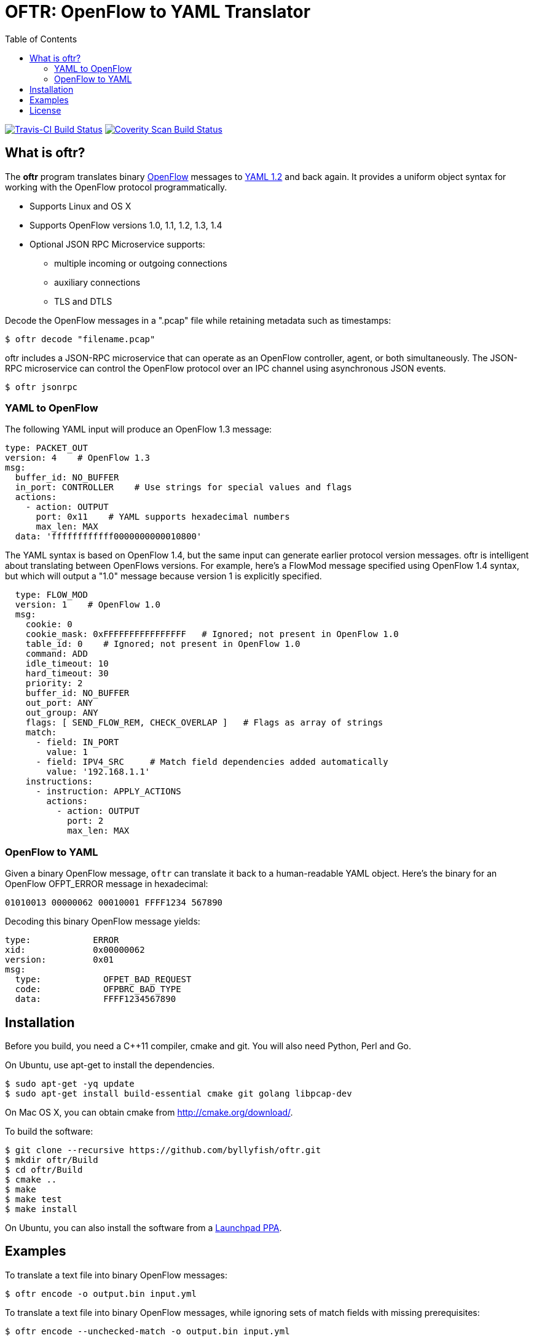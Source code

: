 = OFTR: OpenFlow to YAML Translator
:icons: font
:toc:
ifdef::env-github[]
:toc-placement: preamble
endif::[]

image:https://travis-ci.org/byllyfish/oftr.svg?branch=develop["Travis-CI Build Status", link="https://travis-ci.org/byllyfish/oftr"]
image:https://scan.coverity.com/projects/5587/badge.svg["Coverity Scan Build Status", link="https://scan.coverity.com/projects/5587"]

== What is oftr?

The *oftr* program translates binary https://www.opennetworking.org/sdn-resources/openflow[OpenFlow] messages to http://www.yaml.org/spec/1.2/spec.html[YAML 1.2] and back again. It provides a uniform object syntax for working with the OpenFlow protocol programmatically.

* Supports Linux and OS X
* Supports OpenFlow versions 1.0, 1.1, 1.2, 1.3, 1.4
* Optional JSON RPC Microservice supports:
** multiple incoming or outgoing connections
** auxiliary connections
** TLS and DTLS

Decode the OpenFlow messages in a ".pcap" file while retaining metadata such as timestamps:

[source,bash]
----
$ oftr decode "filename.pcap"
----

oftr includes a JSON-RPC microservice that can operate as an OpenFlow 
controller, agent, or both simultaneously. The JSON-RPC microservice can control
the OpenFlow protocol over an IPC channel using asynchronous JSON events.

[source,console]
----
$ oftr jsonrpc
----

=== YAML to OpenFlow

The following YAML input will produce an OpenFlow 1.3 message:

[source,yaml]
----
type: PACKET_OUT
version: 4    # OpenFlow 1.3
msg:
  buffer_id: NO_BUFFER
  in_port: CONTROLLER    # Use strings for special values and flags
  actions: 
    - action: OUTPUT
      port: 0x11    # YAML supports hexadecimal numbers
      max_len: MAX
  data: 'ffffffffffff0000000000010800'
----

The YAML syntax is based on OpenFlow 1.4, but the same input
can generate earlier protocol version messages. oftr is intelligent about
translating between OpenFlows versions. For example,
here's a FlowMod message specified using OpenFlow 1.4 syntax, but which will 
output a "1.0" message because version 1 is explicitly specified.

[source,yaml]
----
  type: FLOW_MOD
  version: 1    # OpenFlow 1.0
  msg:
    cookie: 0
    cookie_mask: 0xFFFFFFFFFFFFFFFF   # Ignored; not present in OpenFlow 1.0
    table_id: 0    # Ignored; not present in OpenFlow 1.0
    command: ADD
    idle_timeout: 10
    hard_timeout: 30
    priority: 2
    buffer_id: NO_BUFFER
    out_port: ANY
    out_group: ANY
    flags: [ SEND_FLOW_REM, CHECK_OVERLAP ]   # Flags as array of strings
    match:
      - field: IN_PORT
        value: 1
      - field: IPV4_SRC     # Match field dependencies added automatically
        value: '192.168.1.1'
    instructions:
      - instruction: APPLY_ACTIONS
        actions:
          - action: OUTPUT
            port: 2
            max_len: MAX
----

=== OpenFlow to YAML

Given a binary OpenFlow message, `oftr` can translate it back to a human-readable
YAML object. Here's the binary for an OpenFlow OFPT_ERROR message in hexadecimal:

[source,hex]
----
01010013 00000062 00010001 FFFF1234 567890
----

Decoding this binary OpenFlow message yields:

[source,yaml]
----
type:            ERROR
xid:             0x00000062
version:         0x01
msg:             
  type:            OFPET_BAD_REQUEST
  code:            OFPBRC_BAD_TYPE
  data:            FFFF1234567890
----

== Installation

Before you build, you need a C++11 compiler, cmake and git. You will also need 
Python, Perl and Go.

On Ubuntu, use apt-get to install the dependencies.
[source,console]
----
$ sudo apt-get -yq update
$ sudo apt-get install build-essential cmake git golang libpcap-dev
----

On Mac OS X, you can obtain cmake from http://cmake.org/download/.

To build the software:

[source,console]
----
$ git clone --recursive https://github.com/byllyfish/oftr.git
$ mkdir oftr/Build
$ cd oftr/Build
$ cmake ..
$ make
$ make test
$ make install
----

On Ubuntu, you can also install the software from a https://launchpad.net/~byllyfish/+archive/ubuntu/oftr[Launchpad PPA].

== Examples

To translate a text file into binary OpenFlow messages:

[source,console]
----
$ oftr encode -o output.bin input.yml
----

To translate a text file into binary OpenFlow messages, while ignoring
sets of match fields with missing prerequisites:

[source,console]
----
$ oftr encode --unchecked-match -o output.bin input.yml
----

To translate a text file of compact, single line JSON objects separated by
linefeeds:

[source,console]
----
$ oftr encode --json input.json
----

To decode a file of binary OpenFlow messages to YAML:

[source,console]
----
$ oftr decode input.bin
----

To decode a ".pcap" file containing OpenFlow messages, treating all TCP streams
as potential OpenFlow connections:

[source,console]
----
$ oftr decode --pcap-filter='' "input.pcap" 
----

To decode a file of binary OpenFlow messages to compact single-line JSON objects:

[source,console]
----
$ oftr decode --json "filename"
----

To decode binary OpenFlow messages to a valid JSON array of objects:

[source,console]
----
$ oftr decode --json-array "filename"
----

To decode binary OpenFlow messages with the additional check that the resulting
YAML produces the same binary message when re-encoded:

[source,console]
----
$ oftr decode --verify-output "filename"
----

The `oftr help` tool provides information about the schema used for reading/writing 
OpenFlow messages in YAML. To obtain information about the syntax for the 
'FLOW_MOD' message:

[source,console]
----
$ oftr help flow_mod
----

To list all supported OXM fields:

[source,console]
----
$ oftr help --fields
----

See the three man pages for details:  https://github.com/byllyfish/oftr/blob/master/docs/oftr.1.adoc[oftr], https://github.com/byllyfish/oftr/blob/master/docs/oftr-jsonrpc.1.adoc[oftr-jsonrpc], https://github.com/byllyfish/oftr/blob/master/docs/oftr-schema.1.adoc[oftr-schema].

== License

This software is licensed under the terms of the *MIT License*.

*oftr* relies on the following third-party source code (static linked):

* http://llvm.org/docs/YamlIO.html[yamlio] from the http://llvm.org[llvm] project
* https://github.com/byllyfish/asio.git[asio] (forked to support boringssl)
* https://boringssl.googlesource.com/boringssl[boringssl]

For unit tests, *oftr* uses googletest:

* https://github.com/google/googletest.git[googletest]

For testing, *oftr* uses OpenFlow message samples from these projects:

* https://github.com/flowgrammable/openflow-messages[openflow-messages]
* https://github.com/osrg/ryu[ryu]
